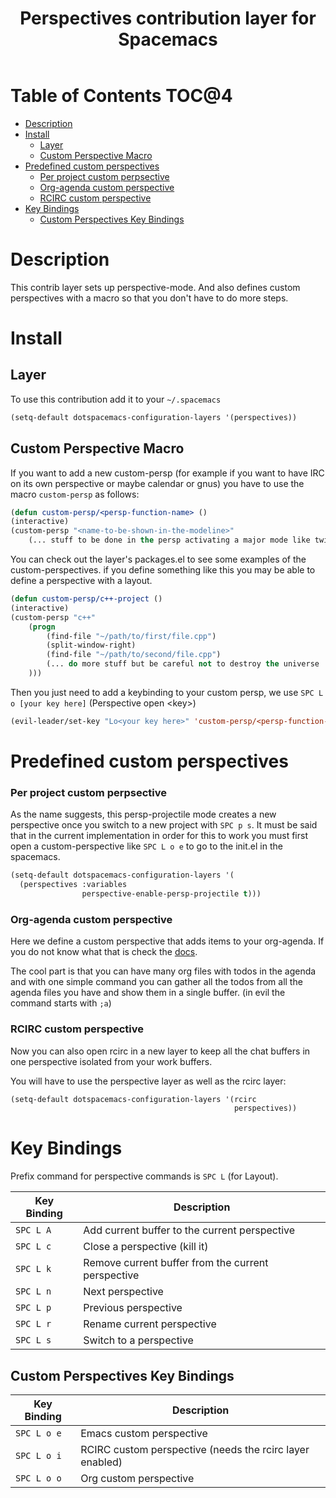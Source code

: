 #+TITLE: Perspectives contribution layer for Spacemacs

* Table of Contents                                                   :TOC@4:
 - [[#description][Description]]
 - [[#install][Install]]
     - [[#layer][Layer]]
     - [[#custom-perspective-macro][Custom Perspective Macro]]
 - [[#predefined-custom-perspectives][Predefined custom perspectives]]
         - [[#per-project-custom-perpsective][Per project custom perpsective]]
         - [[#org-agenda-custom-perspective][Org-agenda custom perspective]]
         - [[#rcirc-custom-perspective][RCIRC custom perspective]]
 - [[#key-bindings][Key Bindings]]
     - [[#custom-perspectives-key-bindings][Custom Perspectives Key Bindings]]

* Description

This contrib layer sets up perspective-mode. And also defines custom
perspectives with a macro so that you don't have to do more steps.

* Install

** Layer

To use this contribution add it to your =~/.spacemacs=

#+BEGIN_SRC emacs-lisp
  (setq-default dotspacemacs-configuration-layers '(perspectives))
#+END_SRC

** Custom Perspective Macro

If you want to add a new custom-persp (for example if you want to have
IRC on its own perspective or maybe calendar or gnus) you have to use
the macro =custom-persp= as follows:

#+BEGIN_SRC emacs-lisp
  (defun custom-persp/<persp-function-name> ()
  (interactive)
  (custom-persp "<name-to-be-shown-in-the-modeline>"
      (... stuff to be done in the persp activating a major mode like twittering or whatever ...)))
#+END_SRC

You can check out the layer's packages.el to see some examples of the
custom-perspectives. if you define something like this you may be able
to define a perspective with a layout.

#+BEGIN_SRC emacs-lisp
  (defun custom-persp/c++-project ()
  (interactive)
  (custom-persp "c++"
      (progn
          (find-file "~/path/to/first/file.cpp")
          (split-window-right)
          (find-file "~/path/to/second/file.cpp")
          (... do more stuff but be careful not to destroy the universe ...)
      )))
#+END_SRC

Then you just need to add a keybinding to your custom persp, we use
~SPC L o [your key here]~ (Perspective open <key>)

#+BEGIN_SRC emacs-lisp
  (evil-leader/set-key "Lo<your key here>" 'custom-persp/<persp-function-name>)
#+END_SRC

* Predefined custom perspectives

*** Per project custom perpsective

As the name suggests, this persp-projectile mode creates a new perspective
once you switch to a new project with ~SPC p s~. It must be said that in the
current implementation in order for this to work you must first open a
custom-perspective like ~SPC L o e~ to go to the init.el in the spacemacs.

#+BEGIN_SRC emacs-lisp 
  (setq-default dotspacemacs-configuration-layers '(
    (perspectives :variables
                  perspective-enable-persp-projectile t)))
#+END_SRC

*** Org-agenda custom perspective

Here we define a custom perspective that adds items to your org-agenda. If you
do not know what that is check the [[https://www.gnu.org/software/emacs/manual/html_node/org/Agenda-commands.html][docs]].

The cool part is that you can have many org files with todos in the agenda and
with one simple command you can gather all the todos from all the agenda files
you have and show them in a single buffer. (in evil the command starts with ~;a~)

*** RCIRC custom perspective

Now you can also open rcirc in a new layer to keep all the chat buffers in one
perspective isolated from your work buffers.

You will have to use the perspective layer as well as the rcirc layer:

#+BEGIN_SRC emacs-lisp
  (setq-default dotspacemacs-configuration-layers '(rcirc
                                                    perspectives))
#+END_SRC

* Key Bindings

Prefix command for perspective commands is ~SPC L~ (for Layout).

| Key Binding | Description                                        |
|-------------+----------------------------------------------------|
| ~SPC L A~   | Add current buffer to the current perspective      |
| ~SPC L c~   | Close a perspective (kill it)                      |
| ~SPC L k~   | Remove current buffer from the current perspective |
| ~SPC L n~   | Next perspective                                   |
| ~SPC L p~   | Previous perspective                               |
| ~SPC L r~   | Rename current perspective                         |
| ~SPC L s~   | Switch to a perspective                            |

** Custom Perspectives Key Bindings

| Key Binding | Description                                              |
|-------------+----------------------------------------------------------|
| ~SPC L o e~ | Emacs custom perspective                                 |
| ~SPC L o i~ | RCIRC custom perspective (needs the rcirc layer enabled) |
| ~SPC L o o~ | Org custom perspective                                   |
